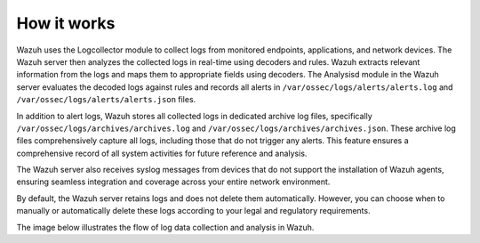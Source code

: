 .. Copyright (C) 2015, Wazuh, Inc.

.. meta::
  :description: Learn more about the log data collection and analysis flow in this section of the documentation.

How it works
============

Wazuh uses the Logcollector module to collect logs from monitored endpoints, applications, and network devices. The Wazuh server then analyzes the collected logs in real-time using decoders and rules. Wazuh extracts relevant information from the logs and maps them to appropriate fields using decoders. The Analysisd module in the Wazuh server evaluates the decoded logs against rules and records all alerts in ``/var/ossec/logs/alerts/alerts.log`` and ``/var/ossec/logs/alerts/alerts.json`` files.

In addition to alert logs, Wazuh stores all collected logs in dedicated archive log files, specifically ``/var/ossec/logs/archives/archives.log`` and ``/var/ossec/logs/archives/archives.json``. These archive log files comprehensively capture all logs, including those that do not trigger any alerts. This feature ensures a comprehensive record of all system activities for future reference and analysis. 

The Wazuh server also receives syslog messages from devices that do not support the installation of Wazuh agents, ensuring seamless integration and coverage across your entire network environment.

By default, the Wazuh server retains logs and does not delete them automatically. However, you can choose when to manually or automatically delete these logs according to your legal and regulatory requirements.

The image below illustrates the flow of log data collection and analysis in Wazuh.

.. thumbnail:: /images/manual/log-data-collection/log-data-collection.png
    :title: Log data collection and analysis in Wazuh
    :alt:  Log data collection and analysis in Wazuh
    :align: center
    :width: 100%